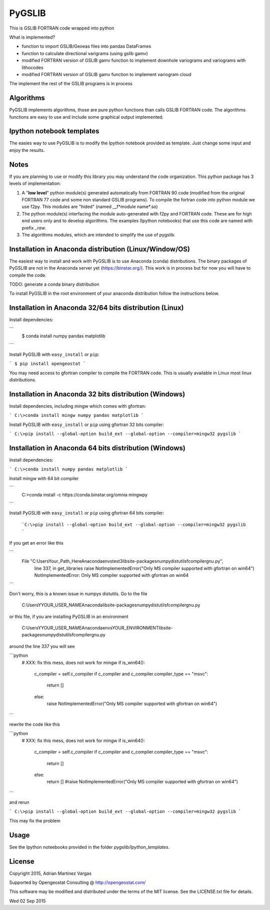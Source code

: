 ﻿PyGSLIB
=======

This is GSLIB FORTRAN code wrapped into python

What is implemented? 

* function to import GSLIB/Geoeas files into pandas DataFrames
* function to calculate directional varigrams (using gslib gamv)
* modified FORTRAN version of GSLIB gamv function to implement  downhole variograms and variograms with lithocodes 
* modified FORTRAN version of GSLIB gamv function to implement variogram cloud 

The implement the rest of the GSLIB programs is in process


Algorithms
----------
PyGSLIB implements algorithms, those are pure python functions than calls GSLIB FORTRAN code. The algorithms functions are easy to use and include some graphical output implemented. 


Ipython notebook templates 
--------------------------
The easies way to use PyGSLIB is to modify the Ipython notebook  provided as template. Just change some input and enjoy the results. 

Notes
-----
If you are planning to use or modify this library you may understand the code organization. This python package has 3 levels of implementation: 

1. A "**low level**" python module(s) generated automatically from FORTRAN 90 code (modified from the original FORTRAN 77 code and some non standard GSLIB programs). To compile the fortran code into python module we use f2py. This modules are "hided" (named __f*module name*.so) 
2. The python module(s) interfacing the module auto-generated with f2py and FORTRAN code. These are for high end users only and to develop algorithms. The examples (Ipython notebooks) that use this code are named with prefix *_raw*.
3. The algorithms modules, which are intended to simplify the use of pygslib.  

Installation in Anaconda distribution (Linux/Window/OS)
------------
The easiest way to install and work with PyGSLIB is to use Anaconda (conda) distributions. The binary packages of PyGSLIB are not in the Anaconda server yet (https://binstar.org/). This work is in process but for now you will have to compile the code.

TODO: generate a conda binary distribution

To install PyGSLIB in the root environment of your anaconda distribution follow the instructions below. 


Installation in Anaconda 32/64 bits distribution   (Linux)
------------
Install dependencies: 


``` 
 $ conda install numpy pandas matplotlib 
```


Install PyGSLIB with  ``easy_install`` or ``pip``:


```
$ pip install opengeostat 
```


You may need access to gfortran compiler to compile the FORTRAN code. This is usually available in Linux most linux distributions. 


Installation in Anaconda 32 bits distribution (Windows)
------------
Install dependencies, including mingw which comes with gfortran: 

```
C:\>conda install mingw numpy pandas matplotlib 
```

Install PyGSLIB with  ``easy_install`` or ``pip`` using gfortran 32 bits compiler:

```
C:\>pip install --global-option build_ext --global-option --compiler=mingw32 pygslib
```


Installation in Anaconda 64 bits distribution  (Windows)
------------
Install dependencies: 

 
```
C:\>conda install numpy pandas matplotlib 
```


Install mingw with 64 bit compiler


``` 
 C:\>conda install -c https://conda.binstar.org/omnia mingwpy 
```


Install PyGSLIB with  ``easy_install`` or ``pip`` using gfortran 64 bits compiler:


 ```C:\>pip install --global-option build_ext --global-option --compiler=mingw32 pygslib ```

If you get an error like this 

``` 
      File "C:\Users\Your_Path_Here\Anaconda\envs\test3\lib\site-packages\numpy\distutils\fcompiler\gnu.py", 
            line 337, in get_libraries raise NotImplementedError("Only MS compiler supported with gfortran on win64")
            NotImplementedError: Only MS compiler supported with gfortran on win64
```


Don't worry, this is a known issue in numpys distutils. Go to the file 

    C:\Users\YYOUR_USER_NAME\Anaconda\lib\site-packages\numpy\distutils\fcompiler\gnu.py

or this file, if you are installing PyGSLIB in an environment

    C:\Users\YYOUR_USER_NAME\Anaconda\envs\YOUR_ENVIRONMENT\lib\site-packages\numpy\distutils\fcompiler\gnu.py

around the line 337 you will see 

```python
            # XXX: fix this mess, does not work for mingw
            if is_win64():
                c_compiler = self.c_compiler
                if c_compiler and c_compiler.compiler_type == "msvc":
                    return []
                else:
                    raise NotImplementedError("Only MS compiler supported with gfortran on win64")
```

rewrite the code like this

```python
            # XXX: fix this mess, does not work for mingw
            if is_win64():
                c_compiler = self.c_compiler
                if c_compiler and c_compiler.compiler_type == "msvc":
                    return []
                else:
                    return [] #raise NotImplementedError("Only MS compiler supported with gfortran on win64")
```


and rerun

```
C:\>pip install --global-option build_ext --global-option --compiler=mingw32 pygslib 
```

This may fix the problem


Usage
-----
See the Ipython noteebooks provided in the folder `pygslib/Ipython_templates`. 



License 
-------
Copyright 2015, Adrian Martinez Vargas

Supported by Opengeostat Consulting @ http://opengeostat.com/

                                                                 
This software may be modified and distributed under the terms  of the MIT license.  See the LICENSE.txt file for details.  

Wed 02 Sep 2015 

